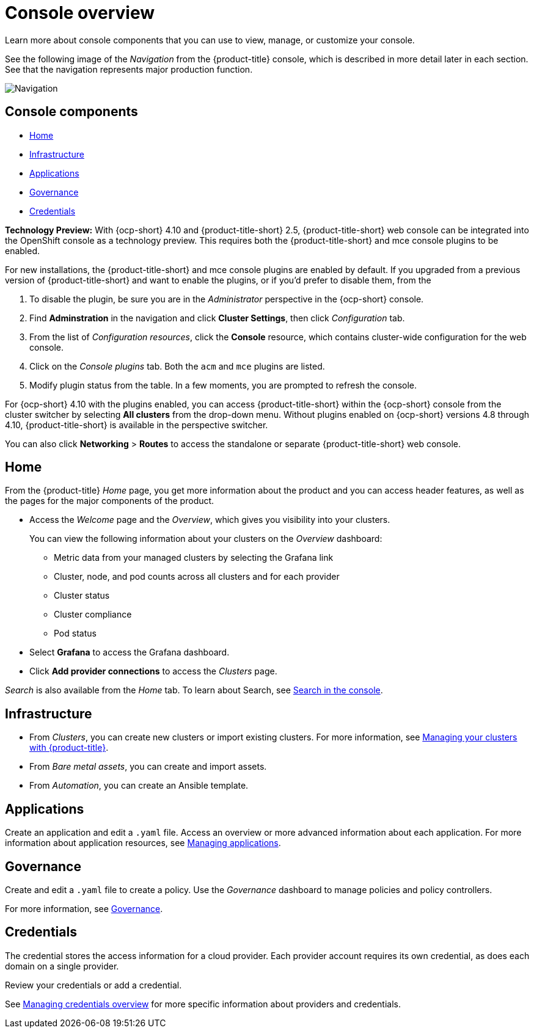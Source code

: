 [#console-overview]
= Console overview

Learn more about console components that you can use to view, manage, or customize your console.

See the following image of the _Navigation_ from the {product-title} console, which is described in more detail later in each section. See that the navigation represents major production function.

image:../images/nav-2.5.png[Navigation]

[#console-components]
== Console components

* <<home-page,Home>>
* <<infrastructure-nav,Infrastructure>>
* <<applications-nav,Applications>>
* <<governance-nav,Governance>>
* <<credentials-nav,Credentials>>

**Technology Preview:** With {ocp-short} 4.10 and {product-title-short} 2.5, {product-title-short} web console can be integrated into the OpenShift console as a technology preview. This requires both the {product-title-short} and mce console plugins to be enabled.

For new installations, the {product-title-short} and mce console plugins are enabled by default. If you upgraded from a previous version of {product-title-short} and want to enable the plugins, or if you'd prefer to disable them, from the 

. To disable the plugin, be sure you are in the _Administrator_ perspective in the {ocp-short} console.
. Find *Adminstration* in the navigation and click *Cluster Settings*, then click _Configuration_ tab. 
. From the list of _Configuration resources_, click the **Console** resource, which contains cluster-wide configuration for the web console. 
. Click on the _Console plugins_ tab. Both the `acm` and `mce` plugins are listed. 
. Modify plugin status from the table. In a few moments, you are prompted to refresh the console.

For {ocp-short} 4.10 with the plugins enabled, you can access {product-title-short} within the {ocp-short} console from the cluster switcher by selecting *All clusters* from the drop-down menu. Without plugins enabled on {ocp-short} versions 4.8 through 4.10, {product-title-short} is available in the perspective switcher.


You can also click *Networking* > *Routes* to access the standalone or separate {product-title-short} web console.

[#home-page]
== Home

From the {product-title} _Home_ page, you get more information about the product and you can access header features, as well as the pages for the major components of the product. 

- Access the _Welcome_ page and the _Overview_, which gives you visibility into your clusters.
+
You can view the following information about your clusters on the _Overview_ dashboard:
+
* Metric data from your managed clusters by selecting the Grafana link 
* Cluster, node, and pod counts across all clusters and for each provider
* Cluster status
* Cluster compliance
* Pod status

- Select *Grafana* to access the Grafana dashboard. 

- Click *Add provider connections* to access the _Clusters_ page.

_Search_ is also available from the _Home_ tab. To learn about Search, see xref:../console/search.adoc#search-in-the-console[Search in the console].

[#infrastructure-nav]
== Infrastructure

- From _Clusters_, you can create new clusters or import existing clusters. For more information, see link:../clusters/intro.adoc#managing-your-clusters-with-red-hat-advanced-cluster-management-for-kubernetes[Managing your clusters with {product-title}].

- From _Bare metal assets_, you can create and import assets.

- From _Automation_, you can create an Ansible template.

[#applications-nav]
== Applications

Create an application and edit a `.yaml` file. Access an overview or more advanced information about each application. For more information about application resources, see link:../applications/app_management_overview.adoc#managing-applications[Managing applications].

[#governance-nav]
== Governance

Create and edit a `.yaml` file to create a policy. Use the _Governance_ dashboard to manage policies and policy controllers.  

For more information, see link:../governance/grc_intro.adoc[Governance].

[#credentials-nav]
== Credentials

The credential stores the access information for a cloud provider. Each provider account requires its own credential, as does each domain on a single provider.

Review your credentials or add a credential.

See link:..credentials/credential_intro.adoc[Managing credentials overview] for more specific information about providers and credentials.

